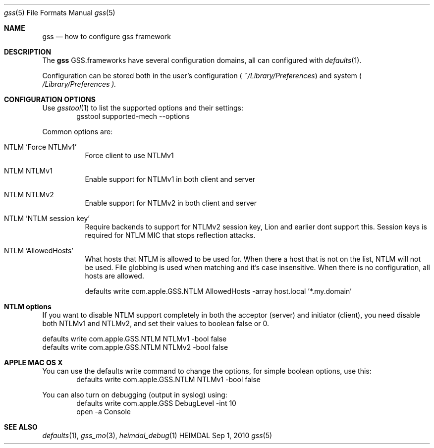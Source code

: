 .\" Copyright (c) 2010 Kungliga Tekniska Högskolan
.\" (Royal Institute of Technology, Stockholm, Sweden).
.\" All rights reserved.
.\"
.\" Portions Copyright (c) 2010 Apple Inc. All rights reserved.
.\"
.\" Redistribution and use in source and binary forms, with or without
.\" modification, are permitted provided that the following conditions
.\" are met:
.\"
.\" 1. Redistributions of source code must retain the above copyright
.\"    notice, this list of conditions and the following disclaimer.
.\"
.\" 2. Redistributions in binary form must reproduce the above copyright
.\"    notice, this list of conditions and the following disclaimer in the
.\"    documentation and/or other materials provided with the distribution.
.\"
.\" 3. Neither the name of the Institute nor the names of its contributors
.\"    may be used to endorse or promote products derived from this software
.\"    without specific prior written permission.
.\"
.\" THIS SOFTWARE IS PROVIDED BY THE INSTITUTE AND CONTRIBUTORS ``AS IS'' AND
.\" ANY EXPRESS OR IMPLIED WARRANTIES, INCLUDING, BUT NOT LIMITED TO, THE
.\" IMPLIED WARRANTIES OF MERCHANTABILITY AND FITNESS FOR A PARTICULAR PURPOSE
.\" ARE DISCLAIMED.  IN NO EVENT SHALL THE INSTITUTE OR CONTRIBUTORS BE LIABLE
.\" FOR ANY DIRECT, INDIRECT, INCIDENTAL, SPECIAL, EXEMPLARY, OR CONSEQUENTIAL
.\" DAMAGES (INCLUDING, BUT NOT LIMITED TO, PROCUREMENT OF SUBSTITUTE GOODS
.\" OR SERVICES; LOSS OF USE, DATA, OR PROFITS; OR BUSINESS INTERRUPTION)
.\" HOWEVER CAUSED AND ON ANY THEORY OF LIABILITY, WHETHER IN CONTRACT, STRICT
.\" LIABILITY, OR TORT (INCLUDING NEGLIGENCE OR OTHERWISE) ARISING IN ANY WAY
.\" OUT OF THE USE OF THIS SOFTWARE, EVEN IF ADVISED OF THE POSSIBILITY OF
.\" SUCH DAMAGE.
.\"
.\" $Id$
.\"
.Dd Sep  1, 2010
.Dt gss 5
.Os HEIMDAL
.Sh NAME
.Nm gss
.Nd how to configure gss framework
.Sh DESCRIPTION
The
.Nm
GSS.frameworks have several configuration domains, all can configured with
.Xr defaults 1 .
.Pp
Configuration can be stored both in the user's configuration (
.Pa ~/Library/Preferences )
and system (
.Pa /Library/Preferences ).
.Sh CONFIGURATION OPTIONS
Use
.Xr gsstool 1
to list the supported options and their settings:
.D1 gsstool supported-mech --options
.Pp
Common options are:
.Bl -tag -width Ds
.It NTLM 'Force NTLMv1'
Force client to use NTLMv1
.It NTLM NTLMv1
Enable support for NTLMv1 in both client and server
.It NTLM NTLMv2
Enable support for NTLMv2 in both client and server
.It NTLM 'NTLM session key'
Require backends to support for NTLMv2 session key, Lion and earlier
dont support this.  Session keys is required for NTLM MIC that stops
reflection attacks.
.It NTLM 'AllowedHosts'
What hosts that NTLM is allowed to be used for. When there a host that
is not on the list, NTLM will not be used. File globbing is used when
matching and it's case insensitive.  When there is no configuration,
all hosts are allowed.
.Bd -literal
defaults write com.apple.GSS.NTLM AllowedHosts -array host.local '*.my.domain'
.Ed
.El
.Sh NTLM options
If you want to disable NTLM support completely in both the acceptor
(server) and initiator (client), you need disable both NTLMv1 and
NTLMv2, and set their values to boolean false or 0.
.Bd -literal
defaults write com.apple.GSS.NTLM NTLMv1 -bool false
defaults write com.apple.GSS.NTLM NTLMv2 -bool false
.Ed
.Sh APPLE MAC OS X
You can use the defaults write command to change the options, for
simple boolean options, use this:
.D1 defaults write com.apple.GSS.NTLM NTLMv1 -bool false
.Pp
You can also turn on debugging (output in syslog) using:
.D1 defaults write com.apple.GSS DebugLevel -int 10
.D1 open -a Console
.Sh SEE ALSO
.Xr defaults 1 ,
.Xr gss_mo 3 ,
.Xr heimdal_debug 1
